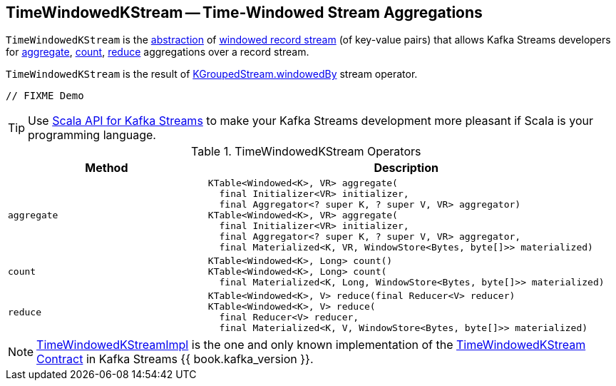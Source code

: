 == [[TimeWindowedKStream]] TimeWindowedKStream -- Time-Windowed Stream Aggregations

`TimeWindowedKStream` is the <<contract, abstraction>> of <<implementations, windowed record stream>> (of key-value pairs) that allows Kafka Streams developers for <<aggregate, aggregate>>, <<count, count>>, <<reduce, reduce>> aggregations over a record stream.

`TimeWindowedKStream` is the result of <<kafka-streams-KGroupedStream.adoc#windowedBy, KGroupedStream.windowedBy>> stream operator.

[source, java]
----
// FIXME Demo
----

TIP: Use <<kafka-streams-scala.adoc#, Scala API for Kafka Streams>> to make your Kafka Streams development more pleasant if Scala is your programming language.

[[contract]]
.TimeWindowedKStream Operators
[cols="1m,2",options="header",width="100%"]
|===
| Method
| Description

| aggregate
a| [[aggregate]]

[source, java]
----
KTable<Windowed<K>, VR> aggregate(
  final Initializer<VR> initializer,
  final Aggregator<? super K, ? super V, VR> aggregator)
KTable<Windowed<K>, VR> aggregate(
  final Initializer<VR> initializer,
  final Aggregator<? super K, ? super V, VR> aggregator,
  final Materialized<K, VR, WindowStore<Bytes, byte[]>> materialized)
----

| count
a| [[count]]

[source, java]
----
KTable<Windowed<K>, Long> count()
KTable<Windowed<K>, Long> count(
  final Materialized<K, Long, WindowStore<Bytes, byte[]>> materialized)
----

| reduce
a| [[reduce]]

[source, java]
----
KTable<Windowed<K>, V> reduce(final Reducer<V> reducer)
KTable<Windowed<K>, V> reduce(
  final Reducer<V> reducer,
  final Materialized<K, V, WindowStore<Bytes, byte[]>> materialized)
----
|===

[[implementations]]
NOTE: <<kafka-streams-TimeWindowedKStreamImpl.adoc#, TimeWindowedKStreamImpl>> is the one and only known implementation of the <<contract, TimeWindowedKStream Contract>> in Kafka Streams {{ book.kafka_version }}.
